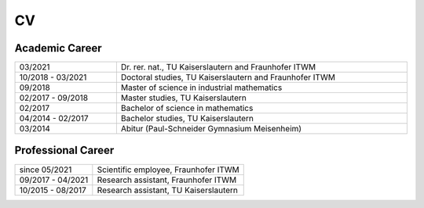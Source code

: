 CV
==

Academic Career
---------------

.. list-table::
    :width: 100 %
    :header-rows: 0
    :align: left

    * - 03/2021
      - Dr. rer. nat., TU Kaiserslautern and Fraunhofer ITWM
    * - 10/2018 - 03/2021
      - Doctoral studies, TU Kaiserslautern and Fraunhofer ITWM
    * - 09/2018
      - Master of science in industrial mathematics
    * - 02/2017 - 09/2018
      - Master studies, TU Kaiserslautern
    * - 02/2017
      - Bachelor of science in mathematics
    * - 04/2014 - 02/2017
      - Bachelor studies, TU Kaiserslautern
    * - 03/2014
      - Abitur (Paul-Schneider Gymnasium Meisenheim)



Professional Career
-------------------

.. list-table::
    :header-rows: 0
    :align: left

    * - since 05/2021
      - Scientific employee, Fraunhofer ITWM
    * - 09/2017 - 04/2021
      - Research assistant, Fraunhofer ITWM
    * - 10/2015 - 08/2017
      - Research assistant, TU Kaiserslautern
